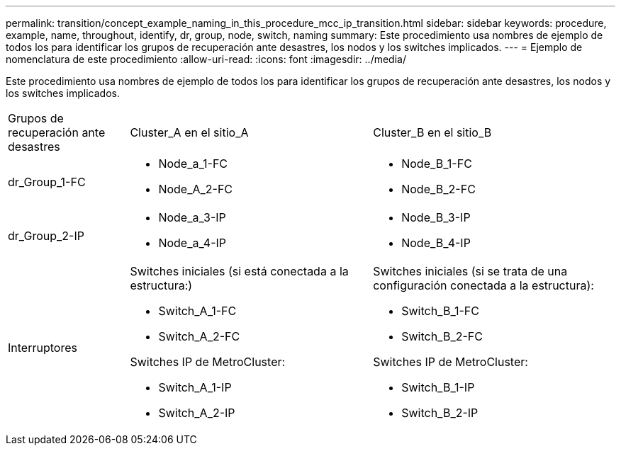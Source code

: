 ---
permalink: transition/concept_example_naming_in_this_procedure_mcc_ip_transition.html 
sidebar: sidebar 
keywords: procedure, example, name, throughout, identify, dr, group, node, switch, naming 
summary: Este procedimiento usa nombres de ejemplo de todos los para identificar los grupos de recuperación ante desastres, los nodos y los switches implicados. 
---
= Ejemplo de nomenclatura de este procedimiento
:allow-uri-read: 
:icons: font
:imagesdir: ../media/


[role="lead"]
Este procedimiento usa nombres de ejemplo de todos los para identificar los grupos de recuperación ante desastres, los nodos y los switches implicados.

[cols="1,2,2"]
|===


| Grupos de recuperación ante desastres | Cluster_A en el sitio_A | Cluster_B en el sitio_B 


 a| 
dr_Group_1-FC
 a| 
* Node_a_1-FC
* Node_A_2-FC

 a| 
* Node_B_1-FC
* Node_B_2-FC




 a| 
dr_Group_2-IP
 a| 
* Node_a_3-IP
* Node_a_4-IP

 a| 
* Node_B_3-IP
* Node_B_4-IP




 a| 
Interruptores
 a| 
Switches iniciales (si está conectada a la estructura:)

* Switch_A_1-FC
* Switch_A_2-FC


Switches IP de MetroCluster:

* Switch_A_1-IP
* Switch_A_2-IP

 a| 
Switches iniciales (si se trata de una configuración conectada a la estructura):

* Switch_B_1-FC
* Switch_B_2-FC


Switches IP de MetroCluster:

* Switch_B_1-IP
* Switch_B_2-IP


|===